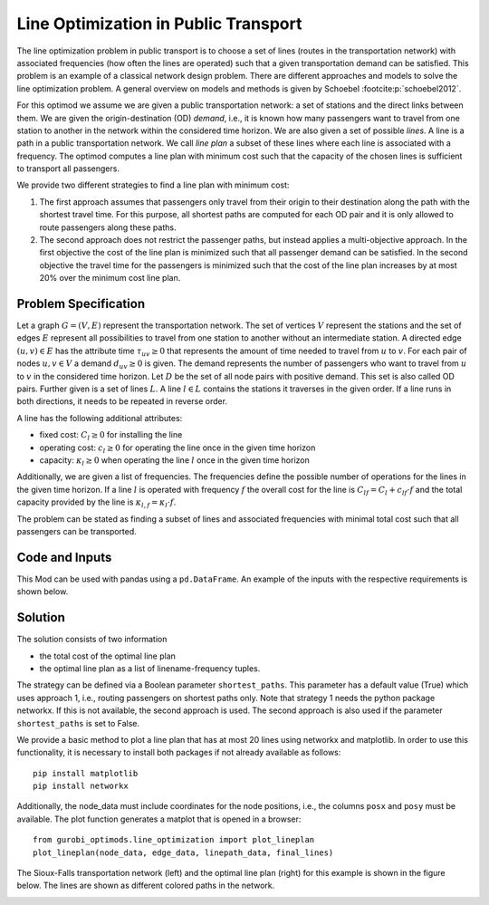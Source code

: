 Line Optimization in Public Transport
=====================================

The line optimization problem in public transport is to choose a set of lines
(routes in the transportation network) with associated frequencies (how often
the lines are operated) such that a given transportation demand can be
satisfied. This problem is an example of a classical network design problem.
There are different approaches and models to solve the line optimization
problem. A general overview on models and methods is given by Schoebel
:footcite:p:`schoebel2012`.

For this optimod we assume we are given a public transportation network: a set
of stations and the direct links between them. We are given the
origin-destination (OD) *demand*, i.e., it is known how many passengers want to
travel from one station to another in the network within the considered time
horizon. We are also given a set of possible *lines*. A line is a path in a
public transportation network. We call *line plan* a subset of these lines where
each line is associated with a frequency. The optimod computes a line plan with
minimum cost such that the capacity of the chosen lines is sufficient to
transport all passengers.

We provide two different strategies to find a line plan with minimum cost:

#. The first approach assumes that passengers only travel from their origin to
   their destination along the path with the shortest travel time.  For this
   purpose, all shortest paths are computed for each OD pair and it is only
   allowed to route passengers along these paths.
#. The second approach does not restrict the passenger paths, but instead
   applies a multi-objective approach.  In the first objective the cost of the
   line plan is minimized such that all passenger demand can be satisfied.  In
   the second objective the travel time for the passengers is minimized such
   that the cost of the line plan increases by at most 20% over the minimum cost
   line plan.


Problem Specification
---------------------

Let a graph :math:`G=(V,E)` represent the transportation network. The set of
vertices :math:`V` represent the stations and the set of edges :math:`E`
represent all possibilities to travel from one station to another without an
intermediate station. A directed edge :math:`(u,v)\in E` has the attribute time
:math:`\tau_{uv}\geq 0` that represents the amount of time needed to travel from
:math:`u` to :math:`v`. For each pair of nodes :math:`u,v\in V` a demand
:math:`d_{uv}\geq 0` is given. The demand represents the number of passengers
who want to travel from :math:`u` to :math:`v` in the considered time horizon.
Let :math:`D` be the set of all node pairs with positive demand. This set is
also called OD pairs. Further given is a set of lines :math:`L`. A line
:math:`l\in L` contains the stations it traverses in the given order. If a line
runs in both directions, it needs to be repeated in reverse order.

A line has the following additional attributes:

- fixed cost: :math:`C_{l}\geq 0` for installing the line
- operating cost: :math:`c_{l}\geq 0` for operating the line once in the given time horizon
- capacity: :math:`\kappa_{l}\geq 0` when operating the line :math:`l` once in the given time horizon

Additionally, we are given a list of frequencies. The frequencies define the
possible number of operations for the lines in the given time horizon. If a line
:math:`l` is operated with frequency :math:`f` the overall cost for the line is
:math:`C_{lf}=C_l + c_{lf}\cdot f` and the total capacity provided by the line
is :math:`\kappa_{l,f}=\kappa_l\cdot f`.

The problem can be stated as finding a subset of lines and associated
frequencies with minimal total cost such that all passengers can be transported.


.. dropdown:: Background: Optimization Model with Approach 1

    In an initial step the all-shortest-paths algorithm of networkx is used to compute all
    travel time shortest paths for each OD pair.
    Let :math:`P_{st}` be the set of all such shortest paths for OD pair :math:`(s,t)`.
    Then variables :math:`y^{st}_{p}` are defined for each path :math:`p\in P_{st}`.
    We have binary variables :math:`x_{l,f}` for each line frequency combination indicating if line :math:`l`
    is operated with frequency :math:`f`.

    This Mod is implemented by formulating a mixed integer linear program and
    solving it using Gurobi. The formulation can be stated as follows:

    .. math::

        \begin{alignat}{2}
            \min \quad        & \sum_{l \in L}\sum_{f \in F} C_{lf} x_{lf} \\
            \mbox{s.t.} \quad & \sum_{f\in F} x_{lf} \leq 1\\
                      & \sum_{l \in L:(u,v)\in l}\sum_{f\in F}\kappa_{l,f}\ x_{lf} \geq \sum_{(s,t)\in D} \sum_{p\in P_{st}:(u,v)\in p} y^{st}_{p} & \forall (u,v) \in E \\
                      & \sum_{p\in P_{st}} y^{st}_{p} = d_{st} & \forall (s,t)\in D\\
                            & x_{lf} \in \{0,1\} & \forall l\in L\, \forall f\in F\\
                            & y^{st}_{p} \geq 0 & \forall (s,t)\in D\, \forall p \in P_{st}
        \end{alignat}

    The objective minimizes the total cost of a line plan.
    The first constraint ensures that a line is associated with at most one frequency.
    The second constraint ensures that the line capacities can serve the passenger routing on shortest paths.
    The third constraint requires that the demand is routed on the precomputed shortest paths.
    The last two constraints ensure non-negativity of the variables and the line-frequency
    variables to be binary.



.. dropdown:: Background: Optimization Model with Approach 2

    This Mod is implemented by formulating a Linear Program (LP) and solving it
    using Gurobi. We have binary variables :math:`x_{l,f}` for each line frequency combination indicating if line :math:`l`
    is operated with frequency :math:`f`.
    We define continuous variables :math:`y_{suv}\geq 0` for the number of passengers starting their trip
    in station :math:`s` and traveling on edge :math:`(u,v)`.

    The formulation can be stated as follows:

    .. math::

        \begin{alignat}{2}
            \min \quad        & \sum_{l \in L}\sum_{f \in F} C_{lf} x_{lf} \\
            \min \quad        & \sum_{s\in V} \sum_{(u,v)\in E} \tau_{uv} y_{suv}\\
            \mbox{s.t.} \quad & \sum_{f\in F} x_{lf} \leq 1\\
                      & \sum_{l \in L:(u,v)\in l}\sum_{f\in F}\kappa_{l,f}\ x_{lf} \geq \sum_{s\in V} y_{suv} & \forall (u,v) \in E \\
                      & \sum_{(s,u)\in E} y_{ssu} = \sum_{v\in V} d_{sv} & \forall s\in V\\
                      & \sum_{(u,v)\in E} y_{suv} = d_{sv} + \sum_{(v,w)\in E} y_{svw} & \forall s,v\in V\\
                            & x_{lf} \in \{0,1\} & \forall l\in L\, \forall f\in F\\
                            & y_{suv} \geq 0 & \forall s\in V\, \forall (u,v) \in E
        \end{alignat}



    The objective minimizes the total cost for the chosen lines in a first objective and minimizes the
    total travel times for all passengers in the second objective.

    The first constraint ensures that a line is associated with at most one frequency.
    The second constraint ensures that the line capacities can serve the passenger routing.
    The third and fourth constraints define a passenger flow for the given demands.

    The last two constraints ensure non-negativity of the variables and the line-frequency
    variables to be binary.

Code and Inputs
---------------

This Mod can be used with pandas using a ``pd.DataFrame``.
An example of the inputs with the respective requirements is shown below.

.. tabs::
    .. group-tab:: pandas

      .. doctest:: load_graph
          :options: +NORMALIZE_WHITESPACE

          >>> from gurobi_optimods import datasets
          >>> node_data, edge_data, line_data, linepath_data, demand_data = (
          ...     datasets.load_siouxfalls_network_data()
          ... )
          >>> node_data.head(4)
            number	posx	  posy
            0	1	50000.0	  510000.0
            1	2	320000.0  510000.0
            2	3	50000.0	  440000.0
            3	4	130000.0  440000.0
          >>> edge_data.head(4)
           	source	target	length	time
            0	1	2	0.010	360
            1	2	1	0.010	360
            2	1	3	0.006	240
            3	3	1	0.006	240
          >>> line_data.head(4)
            linename	capacity	fix_cost	operating_cost
            0	new7_B	600	15	3
            1	new15_B	600	15	2
            2	new23_B	600	15	6
            3	new31_B	600	15	6
          >>> linepath_data.head(4)
            linename	edge_source	edge_target
            0	new7_B	1	2
            1	new7_B	2	6
            2	new7_B	6	8
            3	new7_B	8	6
          >>> demand_data.head(4)
            source	target	demand
            0	1	2	5
            1	1	3	5
            2	1	4	25
            3	1	5	10
          >>> frequencies = [1,3]

      For the example we used data of the Sioux-Falls network. It is not
      considered as a realistic one. However, this network can be found on
      different websites when considering traffic problems (originally by Hillel
      Bar-Gera http://www.bgu.ac.il/~bargera/tntp/). We added a set of line
      routes. Note that the output shown above contains some additional
      information that is not required for computation, for example the property
      length in the edge data. Also, ``posx`` and ``posy`` in the ``node_data``
      is not used for computation. But it can be used to visualize the network
      as done below. It is important that all data is consistant. For example,
      ``edge_source``, ``edge_target`` in the ``linepath_data`` must correspond
      to a ``number`` in the node_data. The same holds for ``source`` and
      ``target`` in ``edge_data`` and ``demand_data``. In the code it is checked
      that all tables provide the relevant columns. Note that the edges are
      assumed to be directed and both direction need to be defined if an edge
      can be traversed in both directions. In the same way, a line is a directed
      path. If a line is turning at the end point and goes back the same way,
      the nodes need to be added again in reverse order.

Solution
--------

The solution consists of two information

- the total cost of the optimal line plan
- the optimal line plan as a list of linename-frequency tuples.

The strategy can be defined via a Boolean parameter ``shortest_paths``. This
parameter has a default value (True) which uses approach 1, i.e., routing
passengers on shortest paths only. Note that strategy 1 needs the python package
networkx. If this is not available, the second approach is used. The second
approach is also used if the parameter ``shortest_paths`` is set to False.

.. tabs::

  .. group-tab:: pandas

      .. doctest:: solve
          :options: +NORMALIZE_WHITESPACE

          >>> from gurobi_optimods import datasets
          >>> from gurobi_optimods.line_optimization import line_optimization
          >>> node_data, edge_data, line_data, linepath_data, demand_data = (
          ...     datasets.load_siouxfalls_network_data()
          ... )
          >>> frequencies = [1,3]
          >>> obj_cost, final_lines = line_optimization(
          ...     node_data,
          ...     edge_data,
          ...     line_data,
          ...     linepath_data,
          ...     demand_data,
          ...     frequencies,
          ...     True,
          ...     verbose=False,
          ... )
          >>> obj_cost
          211.0
          >>> final_lines
          [('new271_B', 1),
           ('new31_B', 1),
           ('new407_B', 1),
           ('new415_B', 3),
           ('new423_B', 3),
           ('new535_B', 3),
           ('new551_B', 3),
           ('new71_B', 1)]

We provide a basic method to plot a line plan that has at most 20 lines using
networkx and matplotlib. In order to use this functionality, it is necessary to
install both packages if not already available as follows::

    pip install matplotlib
    pip install networkx

Additionally, the node_data must include coordinates for the node positions,
i.e., the columns  ``posx`` and ``posy`` must be available. The plot function
generates a matplot that is opened in a browser::

    from gurobi_optimods.line_optimization import plot_lineplan
    plot_lineplan(node_data, edge_data, linepath_data, final_lines)

The Sioux-Falls transportation network (left) and the optimal line plan (right)
for this example is shown in the figure below. The lines are shown as different
colored paths in the network.

.. image:: figures/lop_siouxfalls_solution.png
  :width: 600
  :alt: SiouxFalls.

.. footbibliography::
